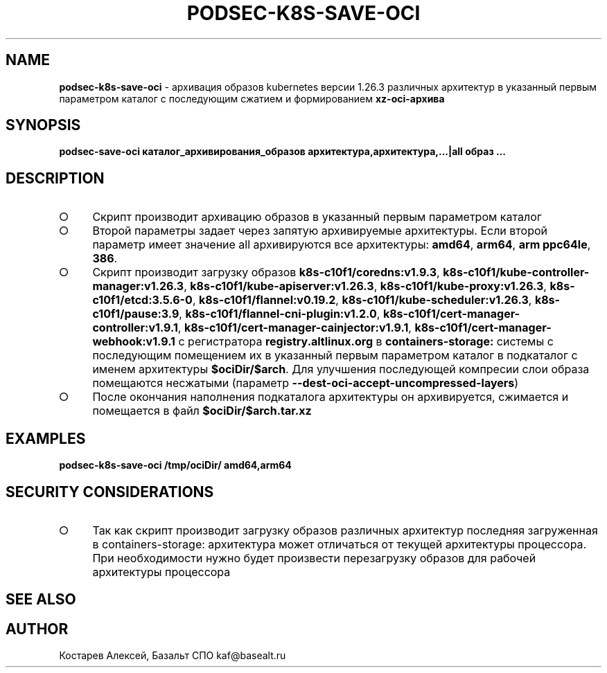 .\" generated with Ronn-NG/v0.9.1
.\" http://github.com/apjanke/ronn-ng/tree/0.9.1
.TH "PODSEC\-K8S\-SAVE\-OCI" "1" "October 2024" ""
.SH "NAME"
\fBpodsec\-k8s\-save\-oci\fR \- архивация образов kubernetes версии 1\.26\.3 различных архитектур в указанный первым параметром каталог c последующим сжатием и формированием \fBxz\-oci\-архива\fR
.SH "SYNOPSIS"
\fBpodsec\-save\-oci каталог_архивирования_образов архитектура,архитектура,\|\.\|\.\|\.|all образ \|\.\|\.\|\.\fR
.SH "DESCRIPTION"
.IP "\[ci]" 4
Скрипт производит архивацию образов в указанный первым параметром каталог
.IP "\[ci]" 4
Второй параметры задает через запятую архивируемые архитектуры\. Если второй параметр имеет значение all архивируются все архитектуры: \fBamd64\fR, \fBarm64\fR, \fBarm ppc64le\fR, \fB386\fR\.
.IP "\[ci]" 4
Скрипт производит загрузку образов \fBk8s\-c10f1/coredns:v1\.9\.3\fR, \fBk8s\-c10f1/kube\-controller\-manager:v1\.26\.3\fR, \fBk8s\-c10f1/kube\-apiserver:v1\.26\.3\fR, \fBk8s\-c10f1/kube\-proxy:v1\.26\.3\fR, \fBk8s\-c10f1/etcd:3\.5\.6\-0\fR, \fBk8s\-c10f1/flannel:v0\.19\.2\fR, \fBk8s\-c10f1/kube\-scheduler:v1\.26\.3\fR, \fBk8s\-c10f1/pause:3\.9\fR, \fBk8s\-c10f1/flannel\-cni\-plugin:v1\.2\.0\fR, \fBk8s\-c10f1/cert\-manager\-controller:v1\.9\.1\fR, \fBk8s\-c10f1/cert\-manager\-cainjector:v1\.9\.1\fR, \fBk8s\-c10f1/cert\-manager\-webhook:v1\.9\.1\fR с регистратора \fBregistry\.altlinux\.org\fR в \fBcontainers\-storage:\fR системы с последующим помещением их в указанный первым параметром каталог в подкаталог с именем архитектуры \fB$ociDir/$arch\fR\. Для улучшения последующей компресии слои образа помещаются несжатыми (параметр \fB\-\-dest\-oci\-accept\-uncompressed\-layers\fR)
.IP "\[ci]" 4
После окончания наполнения подкаталога архитектуры он архивируется, сжимается и помещается в файл \fB$ociDir/$arch\.tar\.xz\fR
.IP "" 0
.SH "EXAMPLES"
\fBpodsec\-k8s\-save\-oci /tmp/ociDir/ amd64,arm64\fR
.SH "SECURITY CONSIDERATIONS"
.IP "\[ci]" 4
Так как скрипт производит загрузку образов различных архитектур последняя загруженная в containers\-storage: архитектура может отличаться от текущей архитектуры процессора\. При необходимости нужно будет произвести перезагрузку образов для рабочей архитектуры процессора
.IP "" 0
.SH "SEE ALSO"
.SH "AUTHOR"
Костарев Алексей, Базальт СПО kaf@basealt\.ru
